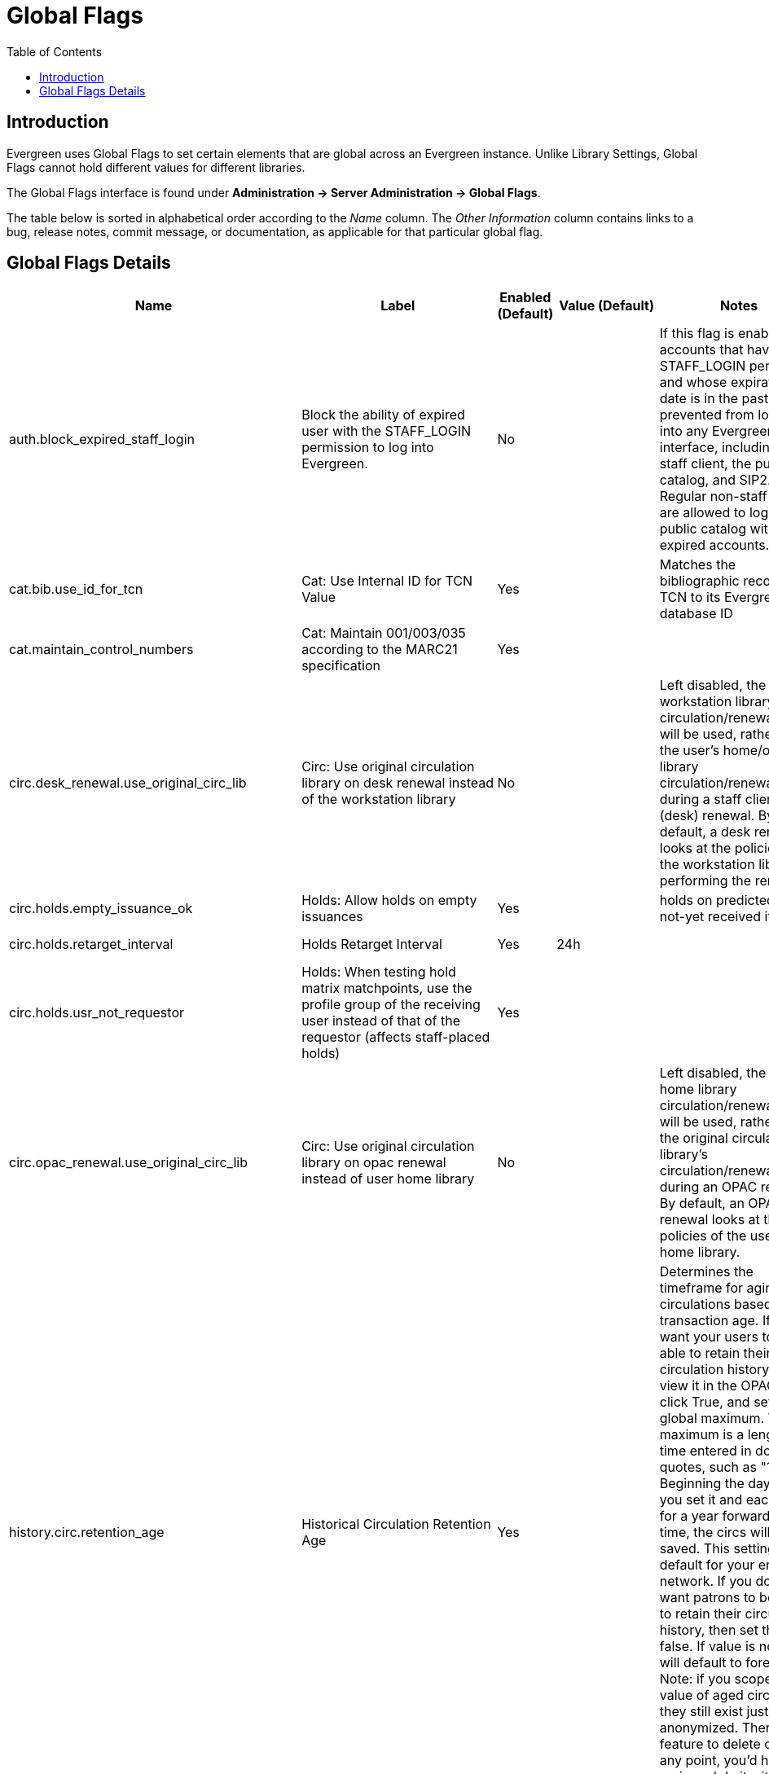 = Global Flags =
:toc:

== Introduction ==
indexterm:[Global Flags]

Evergreen uses Global Flags to set certain elements that are global across an Evergreen instance. Unlike Library Settings, Global Flags cannot hold different values for different libraries.

The Global Flags interface is found under *Administration -> Server Administration -> Global Flags*.

The table below is sorted in alphabetical order according to the _Name_ column. The _Other Information_ column contains links to a bug, release notes, commit message, or documentation, as applicable for that particular global flag.

== Global Flags Details == 

[cols=",,,,,",options="header",]
|===
|*Name* |*Label* |*Enabled (Default)* |*Value (Default)* |*Notes*
|*Other Information*
|auth.block_expired_staff_login |Block the ability of expired user with
the STAFF_LOGIN permission to log into Evergreen. |No | |If this flag is
enabled, accounts that have the STAFF_LOGIN permission and whose
expiration date is in the past are prevented from logging into any
Evergreen interface, including the staff client, the public catalog, and
SIP2. Regular non-staff patrons are allowed to log into the public
catalog with expired accounts.
|https://bugs.launchpad.net/evergreen/+bug/1474029[bug 1474029]

|cat.bib.use_id_for_tcn |Cat: Use Internal ID for TCN Value |Yes |
|Matches the bibliographic record's TCN to its Evergreen database ID |

|cat.maintain_control_numbers |Cat: Maintain 001/003/035 according to
the MARC21 specification |Yes | |
|https://git.evergreen-ils.org/?p=Evergreen.git;a=commit;h=cf3c03004915f7ab8c73c3dff90c8ddc7375186d[Commit message]

|circ.desk_renewal.use_original_circ_lib |Circ: Use original circulation
library on desk renewal instead of the workstation library |No | |Left
disabled, the workstation library's circulation/renewal policy will be
used, rather than the user's home/original library circulation/renewal
policy during a staff client (desk) renewal. By default, a desk renewal
looks at the policies of the workstation library performing the renewal.
|

|circ.holds.empty_issuance_ok |Holds: Allow holds on empty issuances
|Yes | |holds on predicted but not-yet received items |

|circ.holds.retarget_interval |Holds Retarget Interval |Yes |24h |
|https://bugs.launchpad.net/evergreen/+bug/1596595[bug 1596595]

|circ.holds.usr_not_requestor |Holds: When testing hold matrix
matchpoints, use the profile group of the receiving user instead of that
of the requestor (affects staff-placed holds) |Yes | |
|https://bugs.launchpad.net/evergreen/+bug/1473576[bug 1473576]

|circ.opac_renewal.use_original_circ_lib |Circ: Use original circulation
library on opac renewal instead of user home library |No | |Left
disabled, the user's home library circulation/renewal policy will be
used, rather than the original circulation library's circulation/renewal
policy during an OPAC renewal. By default, an OPAC renewal looks at the
policies of the user's home library. |

|history.circ.retention_age |Historical Circulation Retention Age |Yes |
|Determines the timeframe for aging circulations based on transaction
age. If you want your users to be able to retain their circulation
history and view it in the OPAC, then click True, and set a global
maximum. The maximum is a length of time entered in double quotes, such
as "1 year". Beginning the day that you set it and each day for a year
forward in time, the circs will be saved. This setting is the default
for your entire network. If you don’t want patrons to be able to retain
their circulation history, then set this to false. If value is not set,
it will default to forever - Note: if you scope in the value of aged
circulations they still exist just anonymized. There isn't a feature to
delete circs at any point, you'd have to go in and do it with a custom
script. |xref:admin:aged_circs.adoc#_global_flags[Aging Circulations]

|history.circ.retention_age_is_min |Historical Circulations are kept for
global retention age at a minimum, regardless of user preferences. |No |
|This flag is no longer useful, since user circ history no longer needs
to prevent circs from being aged to be complete. |xref:admin:aged_circs.adoc#_global_flags[Aging Circulations]

|history.circ.retention_count |Historical Circulations per Copy |Yes |
|This flag is about aging circs to anonymize them. |xref:admin:aged_circs.adoc#_global_flags[Aging Circulations]

|history.circ.retention_uses_last_finished |Historical Circulations use
most recent xact_finish date instead of last circ's. |No | |This flag is
about aging circs to anonymize them. |xref:admin:aged_circs.adoc#_global_flags[Aging Circulations]

|history.hold.retention_age |Historical Hold Retention Age |Yes |
|Determines the timeframe to retain holds information. Purged holds are
moved to the action.aged_hold_request table with patron identifying
information scrubbed, much like circulations are moved to
action.aged_circulation. The settings allow for a default retention age
as well as distinct retention ages for holds filled, holds canceled, and
holds canceled by specific cancel causes. The most specific one wins
unless a patron is retaining their hold history. In the latter case the
patron’s holds are retained either way. Note that the function still
needs to be called, which could be set up as a cron job or done more
manually, say after statistics collection. Script, purge_holds.srfsh,
can be used to purge holds from cron. |https://docs.evergreen-ils.org/2.5/_administration.html[Release Notes] - located under "Purge Holds"

|history.hold.retention_age_canceled |Historical Hold Retention Age -
Canceled (Default) |No | | |

|history.hold.retention_age_canceled_1 |Historical Hold Retention Age -
Canceled (Untarged expiration) |No | | |

|history.hold.retention_age_canceled_2 |Historical Hold Retention Age -
Canceled (Hold Shelf expiration) |No | | |

|history.hold.retention_age_canceled_3 |Historical Hold Retention Age -
Canceled (Patron via phone) |Yes | | |

|history.hold.retention_age_canceled_4 |Historical Hold Retention Age -
Canceled (Patron in person) |Yes | | |

|history.hold.retention_age_canceled_5 |Historical Hold Retention Age -
Canceled (Staff forced) |Yes | | |

|history.hold.retention_age_canceled_6 |Historical Hold Retention Age -
Canceled (Patron via OPAC) |No | | |

|history.hold.retention_age_fulfilled |Historical Hold Retention Age -
Fulfilled |No | | |

|history.money.age_with_circs |Age billings and payments when
circulations are aged. |No | | |

|history.money.retention_age |Age billings and payments whose
transactions were completed this long ago. For circulation transactions,
this setting is superseded by the "history.money.age_with_circs" setting
|No | | |

|ingest.disable_authority_auto_update |Authority Automation: Disable
automatic authority updating (requires link tracking) |No | |If enabled,
Evergreen will link authorities, but will not automatically propagate
changes |

|ingest.disable_authority_auto_update_bib_meta |Authority Automation:
Disable automatic authority updates from modifying bib record editor and
edit_date |No | | |

|ingest.disable_authority_linking |Authority Automation: Disable
bib-authority link tracking |No | |If enabled, Evergreen won't link
authorities and won't propagate changes |

|opac.browse.holdings_visibility_test_limit |Don't look for more than
this number of records with holdings when displaying browse headings
with visible record counts. |Yes |100 | |

|opac.browse.warnable_regexp_per_class |Map of search classes to regular
expressions to warn user about leading articles. |No | {"title":
"^(a\|the\|an)\\s"} |Warns users when they are entering a browse term that
begins with an article |xref:opac:catalog_browse.adoc[Catalog Browse]

|opac.cover_upload_compression |Cover image uploads are converted to PNG
files with this compression, on a scale of 0 (no compression) to 9
(maximum compression), or -1 for the zlib default. |Yes |0 |Accepts a
numeric value from 0 (no compression) to 9 (most compression). The
default is 0. All uploaded files are converted to png and use this flag.
|xref:cataloging:cover_image_upload.adoc[Cover Image Uploader]

|opac.default_sort |OPAC Default Sort (titlesort, authorsort, pubdate,
popularity, poprel, or empty) |Yes | |This flag tells Evergreen how to
sort the results of an OPAC search. You can enter one of the sort
options that you see listed here, or you can leave the field empty, and
Evergreen will sort on relevance. |xref:admin:popularity_badges_web_client.adoc#_new_global_flags[Statistical Popularity Badges]

|opac.format_selector.attr |OPAC Format Selector Attribute |Yes
|search_format |Defines which record attribute definition will be used
to populate the OPAC Format dropdown filter located in both the Basic
Search and Search Results pages. |

|opac.icon_attr |OPAC Format Icons Attribute |Yes |icon_format |Allows
administrators to set which record attribute definition will be used as
the icon format configuration. (Associated with the Record Attribute
Definition and meta record development) |

|opac.located_uri.act_as_copy |When enabled, Located URIs will provide
visibility behavior identical to copies. |No | | |xref:cataloging:cataloging_electronic_resources.adoc[Cataloging Electronic Resources]

|opac.metarecord.holds.format_attr |OPAC Metarecord Hold Formats
Attribute |Yes |mr_hold_format |Allows user to utilize the metarecord
level hold feature. |xref:opac:tpac_meta_record_holds.adoc[TPAC Metarecord Search and Metarecord Level Holds]

|opac.org_unit.non_inherited_visibility |Org Units Do Not Inherit
Visibility |No | |
|https://bugs.launchpad.net/evergreen/+bug/954310[bug 954310]

|opac.show_related_headings_in_browse |Display related headings
(see-also) in browse |Yes | | |

|opac.use_autosuggest |OPAC: Show auto-completing suggestions dialog
under basic search box (put 'opac_visible' into the value field to limit
suggestions to OPAC-visible items, or blank the field for a possible
performance improvement) |No |opac_visible |If enabled, ten suggestions
are the default (number of suggestions is configurable at the database
level) |xref:admin:auto_suggest_search.adoc[Auto Suggest in Catalog Search]

|opac.use_geolocation |Offer use of geographic location services in the
public catalog |No | |The sort by geographic proximity feature allows
library patrons to sort holdings within a bibliographic record by
geographic distance. This feature requires a 3rd party geographic
location service in order to function. If you are using your own
geographic location service, then this flag must be enabled in order for
proximity sort to work. The Value box does not need an entry and in fact
any entry in that box will be ignored. |xref:admin_initial_setup:geosort_admin.adoc#_global_flag[Sort by Geographic Proximity]

|search.max_facets_per_field |Search: maximum number of facet values to
retrieve for each facet field |Yes |1000 |
|https://bugs.launchpad.net/evergreen/+bug/1505286[bug 1505286]

|search.max_popularity_importance_multiplier |Maximum popularity
importance multiplier for popularity-adjusted relevance searches
(decimal value between 1.0 and 2.0) |Yes |1.1 | |xref:admin:popularity_badges_web_client.adoc#_new_global_flags[Statistical Popularity Badges]
|===

